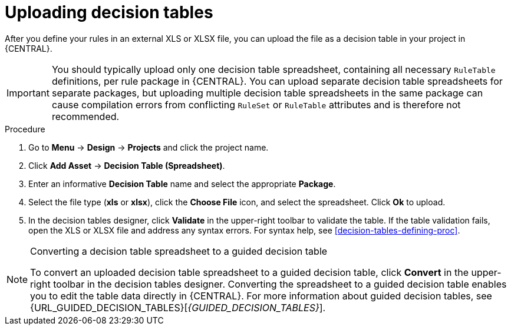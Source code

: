 [id='decision_tables_upload_proc']
= Uploading decision tables

After you define your rules in an external XLS or XLSX file, you can upload the file as a decision table in your project in {CENTRAL}.

IMPORTANT: You should typically upload only one decision table spreadsheet, containing all necessary `RuleTable` definitions, per rule package in {CENTRAL}. You can upload separate decision table spreadsheets for separate packages, but uploading multiple decision table spreadsheets in the same package can cause compilation errors from conflicting `RuleSet` or `RuleTable` attributes and is therefore not recommended.

.Procedure
. Go to *Menu* -> *Design* -> *Projects* and click the project name.
. Click *Add Asset* -> *Decision Table (Spreadsheet)*.
. Enter an informative *Decision Table* name and select the appropriate *Package*.
. Select the file type (*xls* or *xlsx*), click the *Choose File* icon, and select the spreadsheet. Click *Ok* to upload.
. In the decision tables designer, click *Validate* in the upper-right toolbar to validate the table. If the table validation fails, open the XLS or XLSX file and address any syntax errors. For syntax help, see xref:decision-tables-defining-proc[].

.Converting a decision table spreadsheet to a guided decision table
[NOTE]
====
To convert an uploaded decision table spreadsheet to a guided decision table, click *Convert* in the upper-right toolbar in the decision tables designer. Converting the spreadsheet to a guided decision table enables you to edit the table data directly in {CENTRAL}. For more information about guided decision tables, see {URL_GUIDED_DECISION_TABLES}[_{GUIDED_DECISION_TABLES}_].
====
